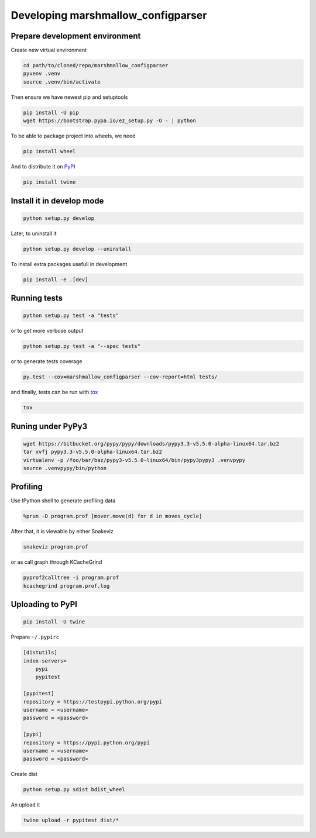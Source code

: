 Developing marshmallow_configparser
===================================

Prepare development environment
-------------------------------

Create new virtual environment

.. code-block:: sh

    cd path/to/cloned/repo/marshmallow_configparser
    pyvenv .venv
    source .venv/bin/activate

Then ensure we have newest pip and setuptools

.. code-block:: sh

    pip install -U pip
    wget https://bootstrap.pypa.io/ez_setup.py -O - | python

To be able to package project into wheels, we need

.. code-block:: sh

    pip install wheel

And to distribute it on PyPI_

.. code-block:: sh

    pip install twine


Install it in develop mode
--------------------------

.. code-block:: sh

    python setup.py develop

Later, to uninstall it

.. code-block:: sh

    python setup.py develop --uninstall

To install extra packages usefull in development

.. code-block:: sh

    pip install -e .[dev]


Running tests
-------------

.. code-block:: sh

    python setup.py test -a "tests"

or to get more verbose output

.. code-block:: sh

    python setup.py test -a "--spec tests"

or to generate tests coverage

.. code-block:: sh

    py.test --cov=marshmallow_configparser --cov-report=html tests/

and finally, tests can be run with tox_

.. code-block:: sh

    tox


Runing under PyPy3
------------------

.. code-block:: sh

    wget https://bitbucket.org/pypy/pypy/downloads/pypy3.3-v5.5.0-alpha-linux64.tar.bz2
    tar xvfj pypy3.3-v5.5.0-alpha-linux64.tar.bz2
    virtualenv -p /foo/bar/baz/pypy3-v5.5.0-linux64/bin/pypy3pypy3 .venvpypy
    source .venvpypy/bin/python


Profiling
---------

Use IPython shell to generate profiling data

.. code-block:: python

    %prun -D program.prof [mover.move(d) for d in moves_cycle]

After that, it is viewable by either Snakeviz

.. code-block:: sh

    snakeviz program.prof

or as call graph through KCacheGrind

.. code-block:: sh

    pyprof2calltree -i program.prof
    kcachegrind program.prof.log


Uploading to PyPI
-----------------

.. code-block:: sh

    pip install -U twine

Prepare ``~/.pypirc``

.. code-block:: ini

    [distutils]
    index-servers=
        pypi
        pypitest

    [pypitest]
    repository = https://testpypi.python.org/pypi
    username = <username>
    password = <password>

    [pypi]
    repository = https://pypi.python.org/pypi
    username = <username>
    password = <password>

Create dist

.. code-block:: sh

    python setup.py sdist bdist_wheel

An upload it

.. code-block:: sh

    twine upload -r pypitest dist/*

.. _PyPI: https://pypi.python.org/pypi
.. _tox: https://tox.readthedocs.io/en/latest/
